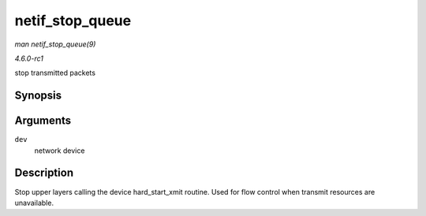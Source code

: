 
.. _API-netif-stop-queue:

================
netif_stop_queue
================

*man netif_stop_queue(9)*

*4.6.0-rc1*

stop transmitted packets


Synopsis
========

.. c:function:: void netif_stop_queue( struct net_device * dev )

Arguments
=========

``dev``
    network device


Description
===========

Stop upper layers calling the device hard_start_xmit routine. Used for flow control when transmit resources are unavailable.
